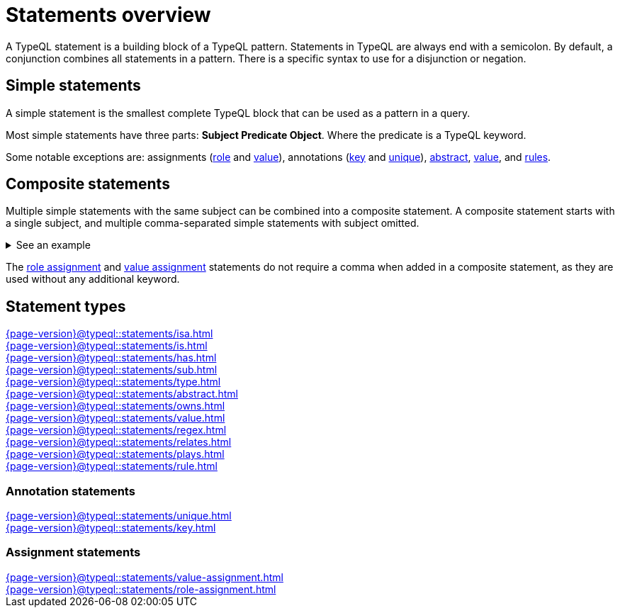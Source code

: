 = Statements overview
:page-aliases: {page-version}@typeql::statements/overview.adoc

A TypeQL statement is a building block of a TypeQL pattern.
Statements in TypeQL are always end with a semicolon.
By default, a conjunction combines all statements in a pattern.
There is a specific syntax to use for a disjunction or negation.
//# todo Add links to disjunction and negation

== Simple statements

A simple statement is the smallest complete TypeQL block that can be used as a pattern in a query.

Most simple statements have three parts: *Subject Predicate Object*.
Where the predicate is a TypeQL keyword.

Some notable exceptions are: assignments (xref:{page-version}@typeql::statements/role-assignment.adoc[role] and
xref:{page-version}@typeql::statements/value-assignment.adoc[value]),
annotations (xref:{page-version}@typeql::statements/key.adoc[key] and
xref:{page-version}@typeql::statements/unique.adoc[unique]),
xref:{page-version}@typeql::statements/abstract.adoc[abstract],
xref:{page-version}@typeql::statements/value.adoc[value], and
xref:{page-version}@typeql::statements/rule.adoc[rules].

[#_composite_statements]
== Composite statements

Multiple simple statements with the same subject can be combined into a composite statement.
A composite statement starts with a single subject, and multiple comma-separated simple statements with subject omitted.

.See an example
[%collapsible]
====
.Composite statement example
[,typeql]
----
$p isa person, has full-name "Kevin Morrison", has email $e;
----

The above example combines simple xref:{page-version}@typeql::statements/isa.adoc[] and xref:{page-version}@typeql::statements/has.adoc[] statements
to the same result without repeating the subject (`$p`):

.Equal simple statements example
[,typeql]
----
$p isa person;
$p has full-name "Kevin Morrison";
$p has email $e;
----
====

The xref:{page-version}@typeql::statements/role-assignment.adoc[role assignment] and
xref:{page-version}@typeql::statements/value-assignment.adoc[value assignment] statements do not require a comma
when added in a composite statement, as they are used without any additional keyword.

== Statement types

[cols-3]
--
.xref:{page-version}@typeql::statements/isa.adoc[]
[.clickable]
****

****

.xref:{page-version}@typeql::statements/is.adoc[]
[.clickable]
****

****

.xref:{page-version}@typeql::statements/has.adoc[]
[.clickable]
****

****

.xref:{page-version}@typeql::statements/sub.adoc[]
[.clickable]
****

****

.xref:{page-version}@typeql::statements/type.adoc[]
[.clickable]
****

****

.xref:{page-version}@typeql::statements/abstract.adoc[]
[.clickable]
****

****

.xref:{page-version}@typeql::statements/owns.adoc[]
[.clickable]
****

****

.xref:{page-version}@typeql::statements/value.adoc[]
[.clickable]
****

****

.xref:{page-version}@typeql::statements/regex.adoc[]
[.clickable]
****

****

.xref:{page-version}@typeql::statements/relates.adoc[]
[.clickable]
****

****

.xref:{page-version}@typeql::statements/plays.adoc[]
[.clickable]
****

****

.xref:{page-version}@typeql::statements/rule.adoc[]
[.clickable]
****

****
--

// * isa
// * isa!
// * is
// * has
// * sub
// * sub!
// * type
// * abstract
// * owns
// * value
// * regex
// * @key
// * @unique
// * relates
// * plays
// * as
// * rule (when/then)

[#_annotation_statements]
=== Annotation statements

[cols-2]
--
.xref:{page-version}@typeql::statements/unique.adoc[]
[.clickable]
****

****

.xref:{page-version}@typeql::statements/key.adoc[]
[.clickable]
****

****
--

=== Assignment statements

[cols-2]
--
.xref:{page-version}@typeql::statements/value-assignment.adoc[]
[.clickable]
****

****

.xref:{page-version}@typeql::statements/role-assignment.adoc[]
[.clickable]
****

****
--
